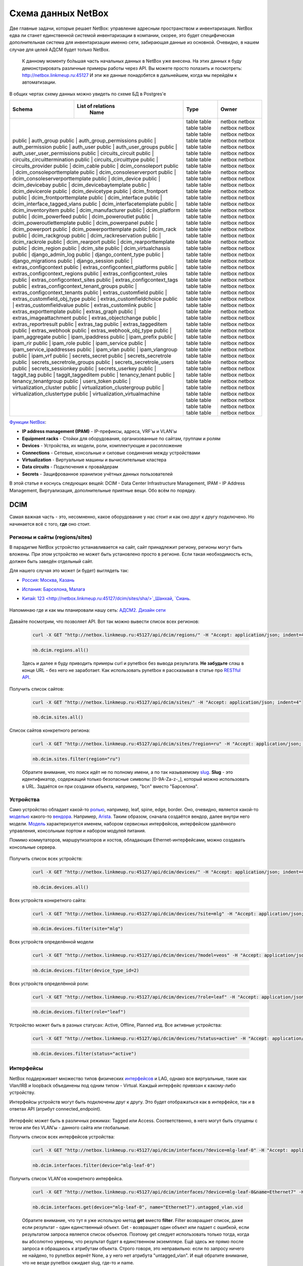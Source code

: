 Схема данных NetBox
===================

Две главные задачи, которые решает NetBox: управление адресным пространством и инвентаризация.
NetBox едва ли станет единственной системой инвентаризации в компании, скорее, это будет специфическая дополнительная система для инвентаризации именно сети, забирающая данные из основной. 
Очевидно, в нашем случае для целей АДСМ будет только NetBox.

    К данному моменту бо́льшая часть начальных данных в NetBox уже внесена.
    На этих данных я буду демонстрировать различные примеры работы через API.
    Вы можете просто полазить и посмотреть: http://netbox.linkmeup.ru:45127
    И эти же данные понадобятся в дальнейшем, когда мы перейдём к автоматизации.

В общих чертах схему данных можно увидеть по схеме БД в Postgres'е

+--------+------------------------------------+-------+--------+
|        |               List of relations    |       |        |
| Schema |                Name                | Type  | Owner  |
+========+====================================+=======+========+
| public | auth_group                         | table | netbox |
| public | auth_group_permissions             | table | netbox |
| public | auth_permission                    | table | netbox |
| public | auth_user                          | table | netbox |
| public | auth_user_groups                   | table | netbox |
| public | auth_user_user_permissions         | table | netbox |
| public | circuits_circuit                   | table | netbox |
| public | circuits_circuittermination        | table | netbox |
| public | circuits_circuittype               | table | netbox |
| public | circuits_provider                  | table | netbox |
| public | dcim_cable                         | table | netbox |
| public | dcim_consoleport                   | table | netbox |
| public | dcim_consoleporttemplate           | table | netbox |
| public | dcim_consoleserverport             | table | netbox |
| public | dcim_consoleserverporttemplate     | table | netbox |
| public | dcim_device                        | table | netbox |
| public | dcim_devicebay                     | table | netbox |
| public | dcim_devicebaytemplate             | table | netbox |
| public | dcim_devicerole                    | table | netbox |
| public | dcim_devicetype                    | table | netbox |
| public | dcim_frontport                     | table | netbox |
| public | dcim_frontporttemplate             | table | netbox |
| public | dcim_interface                     | table | netbox |
| public | dcim_interface_tagged_vlans        | table | netbox |
| public | dcim_interfacetemplate             | table | netbox |
| public | dcim_inventoryitem                 | table | netbox |
| public | dcim_manufacturer                  | table | netbox |
| public | dcim_platform                      | table | netbox |
| public | dcim_powerfeed                     | table | netbox |
| public | dcim_poweroutlet                   | table | netbox |
| public | dcim_poweroutlettemplate           | table | netbox |
| public | dcim_powerpanel                    | table | netbox |
| public | dcim_powerport                     | table | netbox |
| public | dcim_powerporttemplate             | table | netbox |
| public | dcim_rack                          | table | netbox |
| public | dcim_rackgroup                     | table | netbox |
| public | dcim_rackreservation               | table | netbox |
| public | dcim_rackrole                      | table | netbox |
| public | dcim_rearport                      | table | netbox |
| public | dcim_rearporttemplate              | table | netbox |
| public | dcim_region                        | table | netbox |
| public | dcim_site                          | table | netbox |
| public | dcim_virtualchassis                | table | netbox |
| public | django_admin_log                   | table | netbox |
| public | django_content_type                | table | netbox |
| public | django_migrations                  | table | netbox |
| public | django_session                     | table | netbox |
| public | extras_configcontext               | table | netbox |
| public | extras_configcontext_platforms     | table | netbox |
| public | extras_configcontext_regions       | table | netbox |
| public | extras_configcontext_roles         | table | netbox |
| public | extras_configcontext_sites         | table | netbox |
| public | extras_configcontext_tags          | table | netbox |
| public | extras_configcontext_tenant_groups | table | netbox |
| public | extras_configcontext_tenants       | table | netbox |
| public | extras_customfield                 | table | netbox |
| public | extras_customfield_obj_type        | table | netbox |
| public | extras_customfieldchoice           | table | netbox |
| public | extras_customfieldvalue            | table | netbox |
| public | extras_customlink                  | table | netbox |
| public | extras_exporttemplate              | table | netbox |
| public | extras_graph                       | table | netbox |
| public | extras_imageattachment             | table | netbox |
| public | extras_objectchange                | table | netbox |
| public | extras_reportresult                | table | netbox |
| public | extras_tag                         | table | netbox |
| public | extras_taggeditem                  | table | netbox |
| public | extras_webhook                     | table | netbox |
| public | extras_webhook_obj_type            | table | netbox |
| public | ipam_aggregate                     | table | netbox |
| public | ipam_ipaddress                     | table | netbox |
| public | ipam_prefix                        | table | netbox |
| public | ipam_rir                           | table | netbox |
| public | ipam_role                          | table | netbox |
| public | ipam_service                       | table | netbox |
| public | ipam_service_ipaddresses           | table | netbox |
| public | ipam_vlan                          | table | netbox |
| public | ipam_vlangroup                     | table | netbox |
| public | ipam_vrf                           | table | netbox |
| public | secrets_secret                     | table | netbox |
| public | secrets_secretrole                 | table | netbox |
| public | secrets_secretrole_groups          | table | netbox |
| public | secrets_secretrole_users           | table | netbox |
| public | secrets_sessionkey                 | table | netbox |
| public | secrets_userkey                    | table | netbox |
| public | taggit_tag                         | table | netbox |
| public | taggit_taggeditem                  | table | netbox |
| public | tenancy_tenant                     | table | netbox |
| public | tenancy_tenantgroup                | table | netbox |
| public | users_token                        | table | netbox |
| public | virtualization_cluster             | table | netbox |
| public | virtualization_clustergroup        | table | netbox |
| public | virtualization_clustertype         | table | netbox |
| public | virtualization_virtualmachine      | table | netbox |
+-------+-------------------------------------+-------+--------+

`Функции NetBox <https://netbox.readthedocs.io/en/stable/#what-is-netbox>`_:

* **IP address management (IPAM)** - IP-префиксы, адреса, VRF'ы и VLAN'ы
* **Equipment racks** - Стойки для оборудования, организованные по сайтам, группам и ролям
* **Devices** - Устройства, их модели, роли, комплектующие и расопложение
* **Connections** - Сетевые, консольные и силовые соединения между устройствами
* **Virtualization** - Виртуальные машины и вычислительные кластера
* **Data circuits** - Подключения к провайдерам
* **Secrets** - Защифрованное хранилизе учётных данных пользователей

В этой статье я коснусь следующих вещей: DCIM - Data Center Infrastructure Management, IPAM - IP Address Management, Виртуализация, дополнительные приятные вещи.
Обо всём по порядку.

DCIM
----

Самая важная часть - это, несомненно, какое оборудование у нас стоит и как оно друг к другу подключено. Но начинается всё с того, **где** оно стоит.

Регионы и сайты (regions/sites)
~~~~~~~~~~~~~~~~~~~~~~~~~~~~~~~

В парадигме NetBox устройство устанавливается на сайт, сайт принадлежит региону, регионы могут быть вложены. При этом устройство не может быть установлено просто в регионе. Если такая необходимость есть, должен быть заведён отдельный сайт.

Для нашего случая это может (и будет) выглядеть так:

* `Россия <http://netbox.linkmeup.ru:45127/dcim/sites/?region=ru>`_: `Москва <http://netbox.linkmeup.ru:45127/dcim/sites/msk/>`_, `Казань <http://netbox.linkmeup.ru:45127/dcim/sites/kzn/>`_ 
* `Испания <http://netbox.linkmeup.ru:45127/dcim/sites/?region=sp>`_: `Барселона <http://netbox.linkmeup.ru:45127/dcim/sites/bcn/>`_, `Малага <http://netbox.linkmeup.ru:45127/dcim/sites/mlg/>`_ 
* `Китай <http://netbox.linkmeup.ru:45127/dcim/sites/?region=cn>`_: `123 <http://netbox.linkmeup.ru:45127/dcim/sites/sha/>`_Шанхай, `Сиань <http://netbox.linkmeup.ru:45127/dcim/sites/sia/>`_.

    .. figure:: https://fs.linkmeup.ru/images/adsm/3/sites.png           
           :width: 800
           :align: center

Напоминаю где и как мы планировали нашу сеть: `АДСМ2. Дизайн сети <https://linkmeup.ru/blog/479.html>`_

    .. figure:: https://fs.linkmeup.ru/images/adsm/2/locations.png
           :width: 700
           :align: center

    .. figure:: https://fs.linkmeup.ru/images/adsm/3/sites_mlg.png           
           :width: 800
           :align: center

Давайте посмотрим, что позволяет API.
Вот так можно вывести список всех регионов:

    .. code-block:: bash
    
       curl -X GET "http://netbox.linkmeup.ru:45127/api/dcim/regions/" -H "Accept: application/json; indent=4"

    .. code-block:: bash
    
       nb.dcim.regions.all()

    Здесь и далее я буду приводить примеры curl и pynetbox без вывода результата.
    **Не забудьте** слэш в конце URL - без него не заработает.
    Как использовать pynetbox я рассказывал в статье про `RESTful API <https://linkmeup.ru/blog/530.html#PYNETBOX>`_.

Получить список сайтов:

    .. code-block:: bash
    
       curl -X GET "http://netbox.linkmeup.ru:45127/api/dcim/sites/" -H "Accept: application/json; indent=4"

    .. code-block:: bash
    
       nb.dcim.sites.all()

Список сайтов конкретного региона:

    .. code-block:: bash
    
       curl -X GET "http://netbox.linkmeup.ru:45127/api/dcim/sites/?region=ru" -H "Accept: application/json; indent=4"

    .. code-block:: bash
    
       nb.dcim.sites.filter(region="ru")

    Обратите внимание, что поиск идёт не по полному имени, а по так называемому `slug <https://qna.habr.com/q/375615>`_.
    **Slug** - это идентификатор, содержащий только безопасные символы: [0-9A-Za-z-_], который можно использовать в URL. Задаётся он при создании объекта, например, "bcn" вместо "Барселона".

        .. figure:: https://fs.linkmeup.ru/images/adsm/3/nb_slug.png width="400">
           :width: 800
           :align: center

Устройства
~~~~~~~~~~

Само устройство обладает какой-то `ролью <http://netbox.linkmeup.ru:45127/dcim/device-roles/>`_, например, leaf, spine, edge, border.
Оно, очевидно, является какой-то `моделью <http://netbox.linkmeup.ru:45127/dcim/device-types/>`_ какого-то `вендора <http://netbox.linkmeup.ru:45127/dcim/manufacturers/>`_.
Например, `Arista <http://netbox.linkmeup.ru:45127/dcim/device-types/?manufacturer=arista>`_.
Таким образом, сначала создаётся вендор, далее внутри него модели.
`Модель <http://netbox.linkmeup.ru:45127/dcim/device-types/2/>`_ характеризуется именем, набором сервисных интерфейсов, интерфейсом удалённого управления, консольным портом и набором модулей питания.

Помимо коммутаторов, маршрутизаторов и хостов, обладающих Ethernet-интерфейсами, можно создавать консольные сервера.

    .. figure:: https://fs.linkmeup.ru/images/adsm/3/devices.png           
           :width: 800
           :align: center

    .. figure:: https://fs.linkmeup.ru/images/adsm/3/device_mlg.png
           :width: 500
           :align: center

Получить список всех устройств:


    .. code-block:: bash
    
       curl -X GET "http://netbox.linkmeup.ru:45127/api/dcim/devices/" -H "Accept: application/json; indent=4"

    .. code-block:: bash
    
       nb.dcim.devices.all()

Всех устройств конкретного сайта:

    .. code-block:: bash
    
       curl -X GET "http://netbox.linkmeup.ru:45127/api/dcim/devices/?site=mlg" -H "Accept: application/json; indent=4"

    .. code-block:: bash
    
       nb.dcim.devices.filter(site="mlg")

Всех устройств определённой модели

    .. code-block:: bash
    
       curl -X GET "http://netbox.linkmeup.ru:45127/api/dcim/devices/?model=veos" -H "Accept: application/json; indent=4"

    .. code-block:: bash
    
       nb.dcim.devices.filter(device_type_id=2)

Всех устройств определённой роли:

    .. code-block:: bash
    
       curl -X GET "http://netbox.linkmeup.ru:45127/api/dcim/devices/?role=leaf" -H "Accept: application/json; indent=4"

    .. code-block:: bash
    
       nb.dcim.devices.filter(role="leaf")

Устройство может быть в разных статусах: Active, Offline, Planned итд.
Все активные устройства:

    .. code-block:: bash
    
       curl -X GET "http://netbox.linkmeup.ru:45127/api/dcim/devices/?status=active" -H "Accept: application/json; indent=4"

    .. code-block:: bash
    
       nb.dcim.devices.filter(status="active")

Интерфейсы
~~~~~~~~~~

NetBox поддерживает множество типов физических `интерфейсов <http://netbox.linkmeup.ru:45127/api/dcim/_choices/>`_ и LAG, однако все виртуальные, такие как Vlan/IRB и loopback объединены под одним типом - Virtual. 
Каждый интерфейс привязан к какому-либо устройству.

Интерфейсы устройств могут быть подключены друг к другу. Это будет отображаться как в интерфейсе, так и в ответах API (атрибут connected_endpoint).

    .. figure:: https://fs.linkmeup.ru/images/adsm/3/interfaces.png           
           :width: 800
           :align: center

Интерфейс может быть в различных режимах: Tagged или Access.
Соответственно, в него могут быть спущены с тегом или без VLAN'ы - данного сайта или глобальные. 

Получить список всех интерфейсов устройства:

    .. code-block:: bash
    
       curl -X GET "http://netbox.linkmeup.ru:45127/api/dcim/interfaces/?device=mlg-leaf-0" -H "Accept: application/json; indent=4"

    .. code-block:: bash
    
       nb.dcim.interfaces.filter(device="mlg-leaf-0")


Получить список VLAN'ов конкретного интерфейса.

    .. code-block:: bash
    
       curl -X GET "http://netbox.linkmeup.ru:45127/api/dcim/interfaces/?device=mlg-leaf-0&name=Ethernet7" -H "Accept: application/json; indent=4"

    .. code-block:: bash
    
       nb.dcim.interfaces.get(device="mlg-leaf-0", name="Ethernet7").untagged_vlan.vid

    Обратите внимание, что тут я уже использую метод **get** вместо **filter**. Filter возвращает список, даже если результат - один единственный объект. Get - возвращает один объект или падает с ошибкой, если результатом запроса является список объектов. 
    Поэтому get следует использовать только тогда, когда вы абсолютно уверены, что результат будет в единственном экземпляре.
    Ещё здесь же прямо после запроса я обращаюсь к атрибутам объекта. Строго говоря, это неправильно: если по запросу ничего не найдено, то pynetbox вернёт None, а у него нет атрибута "untagged_vlan".
    И ещё обратите внимание, что не везде pynetbox ожидает slug, где-то и name.


Выяснить к какому интерфейсу какого устройства подключен определённый интерфейс:

    .. code-block:: bash
    
       curl -X GET "http://netbox.linkmeup.ru:45127/api/dcim/interfaces/?device=mlg-leaf-0&name=Ethernet1" -H "Accept: application/json; indent=4" 

    .. code-block:: bash
       
       iface = nb.dcim.interfaces.get(device="mlg-leaf-0", name="Ethernet1")
       iface.connected_endpoint.device
       iface.connected_endpoint.name 

Узнать имя интерфейса управления:

    .. code-block:: bash
    
       curl -X GET "http://netbox.linkmeup.ru:45127/api/dcim/interfaces/?device=mlg-leaf-0&mgmt_only=true" -H "Accept: application/json; indent=4" 

    .. code-block:: bash
    
       nb.dcim.interfaces.get(device="mlg-leaf-0", mgmt_only=True)

Консольные порты
~~~~~~~~~~~~~~~~

Консольные порты не являются интерфейсами, поэтому вынесены как отдельные эндпоинты.
Порты устройства можно связать с портами консольного сервера.

Выяснить к какому порту какого консольного сервера подключено конкретное устройство.

    .. code-block:: bash
    
       curl -X GET "http://netbox.linkmeup.ru:45127/api/dcim/console-ports/?device=mlg-leaf-0" -H "Accept: application/json; indent=4"

    .. code-block:: bash
    
       nb.dcim.console_ports.get(device="mlg-leaf-0").serialize()

    Метод **serialize** в pynetbox позволяет преобразовать атрибуты экземпляра класса в словарь.

IPAM
----

VLAN и VRF
~~~~~~~~~~

Могут быть привязаны к локации - полезно для VLAN.
При создании VRF можно указать, допускается ли пересечение адресного пространства с другими VRF.


Получить список всех VLAN:

    .. code-block:: bash
    
       curl -X GET "http://netbox.linkmeup.ru:45127/api/ipam/vlans/" -H "Accept: application/json; indent=4" 

    .. code-block:: bash
    
       nb.ipam.vlans.all()

Получить список всех VRF:

    .. code-block:: bash
    
       curl -X GET "http://netbox.linkmeup.ru:45127/api/ipam/vrfs/" -H "Accept: application/json; indent=4" 

    .. code-block:: bash
    
       nb.ipam.vrfs.all()

IP-префиксы
~~~~~~~~~~~

Имеют иерархическую структуру. Может принадлежать какому-либо VRF (если не принадлежит - то Global).

    .. figure:: https://fs.linkmeup.ru/images/adsm/3/prefixes.png           
           :width: 800
           :align: center

В NetBox очень удобное визуальное представление свободных префиксов:

    .. figure:: https://fs.linkmeup.ru/images/adsm/3/available_prefixes.png           
           :width: 800
           :align: center

Выделить можно просто кликом на зелёную строчку.

Может быть привязан к локации. Можно через API выделить следующий свободный под-префикс нужного размера или следующий свободный IP-адрес. 
Галочка/параметр "Is a pool" определяет, будет ли при автоматическом выделении выделяться 0-й адрес из этого префикса, или начнётся с 1-го. 

Получить список IP-префиксов сайта Малага c ролью Underlay и длиной 19:

    .. code-block:: bash
    
       curl -X GET "http://netbox.linkmeup.ru:45127/api/ipam/prefixes/?site=mlg&role=underlay&mask_length=19" -H "Accept: application/json; indent=4" 

    .. code-block:: bash
    
       prefix = nb.ipam.prefixes.get(site="mlg", role="underlay", mask_length="19")

Получить список свободных префиксов в регионе Россия c ролью Underlay:

    .. code-block:: bash
    
       curl -X GET "http://netbox.linkmeup.ru:45127/api/ipam/prefixes/40/available-prefixes/" -H "Accept: application/json; indent=4"

    .. code-block:: bash
    
       prefix.available_prefixes.list()

Выделить следующий свободный префикс длиной в 24:

    .. code-block:: bash
    
       curl -X POST "http://netbox.linkmeup.ru:45127/api/ipam/prefixes/40/available-prefixes/" \
       -H "accept: application/json" \
       -H "Content-Type: application/json" \
       -H "Authorization: TOKEN a9aae70d65c928a554f9a038b9d4703a1583594f" \
       -d "{\"prefix_length\": 24}"

    .. code-block:: bash
    
       prefix.available_prefixes.create({"prefix_length":24})

    Когда внутри одного объекта нам нужно выделить какой-то дочерний, используется метод POST и нужно указать ID родительского объекта - в данном случае - **40**. Его мы выяснили вызовом из предыдущего примера.
    В случае pynetbox мы сначала (в предыдущем примере) сохранили результат в переменную **prefix**, а далее обратились к его атрибуту **available_prefixes** и методу **create**.
    Этот пример у вас **не сработает**, поскольку токен с правом записи уже недействителен.

IP-адреса
~~~~~~~~~

Если есть включающий этот адрес префикс, то будут его частью. Могут быть и сами по себе.
Могут принадлежать какому-либо VRF или быть в Global.
Могут быть привязаны к интерфейсу, а могут висеть в воздухе.
Можно выделить следующий свободный IP-адрес в префиксе.

    .. figure:: https://fs.linkmeup.ru/images/adsm/3/ip_addresses.png           
           :width: 800
           :align: center

Чтобы сделать это, просто нужно кликнуть по зелёной строчке.


Получить список IP-адресов конкретного интерфейса:

    .. code-block:: bash
    
       curl -X GET "http://netbox.linkmeup.ru:45127/api/ipam/ip-addresses/?interface_id=8" -H "Accept: application/json; indent=4" 

    .. code-block:: bash
    
       nb.ipam.ip_addresses.filter(interface_id=8)
       
Или:

    .. code-block:: bash
    
       curl -X GET "http://netbox.linkmeup.ru:45127/api/ipam/ip-addresses/?device=mlg-leaf-0&interface=Ethernet1" -H "Accept: application/json; indent=4"

    .. code-block:: bash
    
       nb.ipam.ip_addresses.filter(device="mlg-leaf-0", interface="Ethernet1")

Получить список всех IP-адресов устройства:

    .. code-block:: bash
    
       curl -X GET "http://netbox.linkmeup.ru:45127/api/ipam/ip-addresses/?device=mlg-leaf-0" -H "Accept: application/json; indent=4"

    .. code-block:: bash
    
       nb.ipam.ip_addresses.filter(device="mlg-leaf-0")

Получить список доступных IP-адресов префикса:

    .. code-block:: bash
    
       curl -X GET "http://netbox.linkmeup.ru:45127/api/ipam/prefixes/28/available-ips/" -H "Accept: application/json; indent=4"

    .. code-block:: bash
    
       prefix = nb.ipam.prefixes.get(site="mlg", role="leaf-loopbacks")
       prefix.available_ips.list()

    Здесь снова нужно в URL указать ID префикса, из которого выделяем адрес - на сей раз это 28.

Выделить следующий свободный IP-адрес в префиксе:

    .. code-block:: bash
    
       curl -X POST "http://netbox.linkmeup.ru:45127/api/ipam/prefixes/28/available-ips/" \
       -H "accept: application/json" \
       -H "Content-Type: application/json" \
       -H "Authorization: TOKEN a9aae70d65c928a554f9a038b9d4703a1583594f"

    .. code-block:: bash
    
       prefix.available_ips.create()

Виртуализация
-------------

Мы же всё-таки боремся за звание современного ДЦ. Куда же без виртуализации.
NetBox не выглядит и не является местом, где стоит хранить информацию о виртуальных машинах (даже о необходимости хранения в нём физических машин можно порассуждать). Однако нам это может оказаться полезным, например, можно занести информация о Route Reflector'ах, о служебных машинах, таких как NTP, Syslog, S-Flow-серверах, о машинах-управляках. 
ВМ обладает своим списком интерфейсов - они отличны от интерфейсов физических устройств и имеют свой отдельный Endpoint.

Так можно вывести список всех виртуальных машин:

    .. code-block:: bash
    
       curl -X GET "http://netbox.linkmeup.ru:45127/api/virtualization/virtual-machines/" -H "Accept: application/json; indent=4" 

    .. code-block:: bash
    
       nb.virtualization.virtual_machines.all()

Так - всех интерфейсов всех ВМ:

    .. code-block:: bash
    
       curl -X GET "http://netbox.linkmeup.ru:45127/api/virtualization/interfaces/" -H "Accept: application/json; indent=4" 

    .. code-block:: bash
    
       nb.virtualization.interfaces.all()

Для ВМ нельзя указать конкретный гипервизор/физическую машину, на котором она запущена, но можно указать кластер. Хотя не всё так безнадёжно. Читаем дальше.



Дополнительные приятные вещи
----------------------------

Основная функциональность NetBox закрывает большинство задач многих пользователей, но не все. Всё-таки изначально продукт написан для решения задач конкретной компании. Однако он активно развивается и новые релизы выходят довольно `часто <https://github.com/netbox-community/netbox/releases>`_. Соответственно появляются и новые функции.
Так, например, с моей первой установки NetBox пару лет назад в нём появились теги, config contexts, webhooks, кэширование, supervisord сменился на systemd, внешние хранилища для файлов.

Custom fields
~~~~~~~~~~~~~

Иногда хочется к какой-либо сущности добавить поле, в которое можно было бы поместить произвольные данные. 
Например, указать номер договора поставки, по которому был приобретён коммутатор или имя физической машины, на которой запущена ВМ. 
Тут на помощь и приходит custom fields - как раз такое поле с текстовым значением, которое можно добавить почти к любой сущности в NetBox.

Создаётся Custom fields в админской панели

    .. figure:: https://fs.linkmeup.ru/images/adsm/3/nb_custom_fields.png
           :width: 600
           :align: center

Вот так это выглядит при редактировании устройства, для которого был создан custom field:

    .. figure:: https://fs.linkmeup.ru/images/adsm/3/nb_custom_field_edit.png
           :width: 450
           :align: center

Запросить список устройств по значению custom_field

    .. code-block:: bash
    
       curl -X GET "http://netbox.linkmeup.ru:45127/api/dcim/devices/?cf_contract_number=0123456789" -H "Accept: application/json; indent=4"

    .. code-block:: bash
    
       nb.dcim.devices.filter(cf_contract_number="0123456789")

Config Context
~~~~~~~~~~~~~~

Иногда хочется чего-то большего, чем неструктурированный текст. Тогда на помощь приходит `Config Context <http://netbox.linkmeup.ru:45127/extras/config-contexts/1/>`_.
Это возможность ввести набор структурированных данных в формате JSON, который больше некуда поместить.
Это может быть, например, набор BGP communities или список Syslog-серверов.
Config Context может быть локальным - настроенным для конкретного объекта - или глобальным, когда он настраивается однажды, а затем распространяется на все объекты, удовлетворяющие определённым условиям (например, расположенные на одном сайте, или запущенные на одной платформе).

    .. figure:: https://fs.linkmeup.ru/images/adsm/3/config_context.png           
           :width: 800
           :align: center

Config Context автоматически добавляется к результатам запроса. При этом локальные и глобальные контексты сливаются в один.

Например, для устройства just a simple russian girl, для которого есть локальный контекст, в выводе будет ключ "config_context":

    .. code-block:: bash
    
       curl -X GET "http://netbox.linkmeup.ru:45127/api/dcim/devices/?q=russian" -H "Accept: application/json; indent=4"

    .. figure:: https://fs.linkmeup.ru/images/adsm/3/config_context_result.png
           :width: 204
           :align: center

    .. code-block:: bash
       
       "config_context": {
           "syslog_servers": [
               {
                   "ip": "1.1.1.1"
               },
               {
                   "ip": "2.2.2.2"
               }
           ],
           "ntp_servers": [
               {
                   "ip": "3.3.3.3"
               }
           ]
       }

Теги
~~~~

Про теги сложно сказать что-то новое. Они есть. Они удобны для добавления какого-либо признака. К примеру, можно пометить тегом "бяда" коммутаторы из партии, в которой сбоит память.

Webhooks
~~~~~~~~

Незаменимая вещь, когда нужно, чтобы об изменениях в NetBox'е узнавали другие сервисы.
Например, при заведении нового коммутатора отправляется хука в систему автоматизации, которая запускает процесс настройки устройства и ввода в эксплуатацию. 
